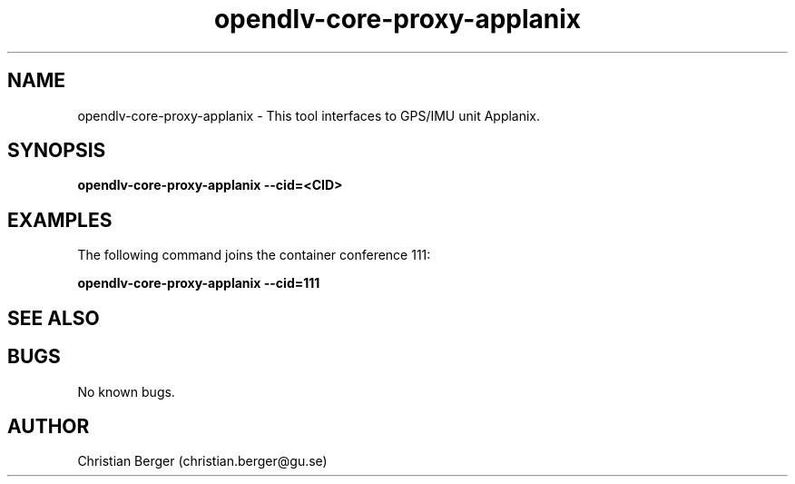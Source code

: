 .\" Manpage for opendlv-core-proxy-applanix
.\" Author: Christian Berger <christian.berger@gu.se>.

.TH opendlv-core-proxy-applanix 1 "13 December 2016" "0.8.0" "opendlv-core-proxy-applanix man page"

.SH NAME
opendlv-core-proxy-applanix \- This tool interfaces to GPS/IMU unit Applanix.



.SH SYNOPSIS
.B opendlv-core-proxy-applanix --cid=<CID>


.SH EXAMPLES
The following command joins the container conference 111:

.B opendlv-core-proxy-applanix --cid=111



.SH SEE ALSO



.SH BUGS
No known bugs.



.SH AUTHOR
Christian Berger (christian.berger@gu.se)

